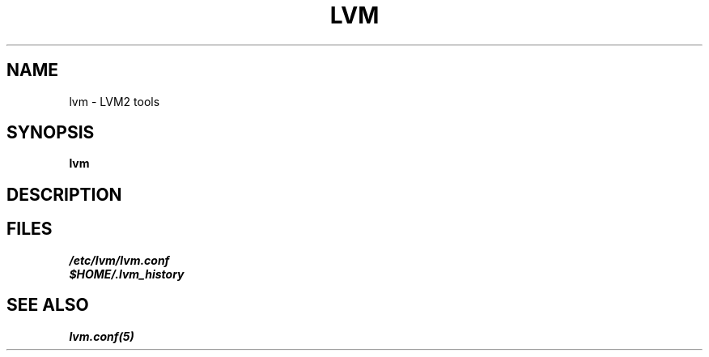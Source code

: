 .TH LVM 8 "LVM TOOLS" "Sistina Software UK" \" -*- nroff -*-
.SH NAME
lvm \- LVM2 tools
.SH SYNOPSIS
.B lvm
.SH DESCRIPTION
.SH FILES
.I /etc/lvm/lvm.conf
.br
.I $HOME/.lvm_history
.fi
.SH SEE ALSO
.BR lvm.conf(5)
